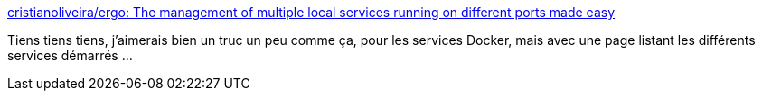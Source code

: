 :jbake-type: post
:jbake-status: published
:jbake-title: cristianoliveira/ergo: The management of multiple local services running on different ports made easy
:jbake-tags: proxy,reverse,dynamic,software,open-source,windows,macosx,linux,développeur,_mois_janv.,_année_2019
:jbake-date: 2019-01-31
:jbake-depth: ../
:jbake-uri: shaarli/1548949608000.adoc
:jbake-source: https://nicolas-delsaux.hd.free.fr/Shaarli?searchterm=https%3A%2F%2Fgithub.com%2Fcristianoliveira%2Fergo&searchtags=proxy+reverse+dynamic+software+open-source+windows+macosx+linux+d%C3%A9veloppeur+_mois_janv.+_ann%C3%A9e_2019
:jbake-style: shaarli

https://github.com/cristianoliveira/ergo[cristianoliveira/ergo: The management of multiple local services running on different ports made easy]

Tiens tiens tiens, j'aimerais bien un truc un peu comme ça, pour les services Docker, mais avec une page listant les différents services démarrés ...
